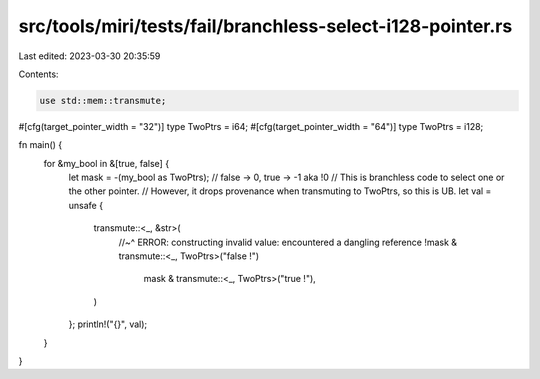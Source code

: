 src/tools/miri/tests/fail/branchless-select-i128-pointer.rs
===========================================================

Last edited: 2023-03-30 20:35:59

Contents:

.. code-block:: rs

    use std::mem::transmute;

#[cfg(target_pointer_width = "32")]
type TwoPtrs = i64;
#[cfg(target_pointer_width = "64")]
type TwoPtrs = i128;

fn main() {
    for &my_bool in &[true, false] {
        let mask = -(my_bool as TwoPtrs); // false -> 0, true -> -1 aka !0
        // This is branchless code to select one or the other pointer.
        // However, it drops provenance when transmuting to TwoPtrs, so this is UB.
        let val = unsafe {
            transmute::<_, &str>(
                //~^ ERROR: constructing invalid value: encountered a dangling reference
                !mask & transmute::<_, TwoPtrs>("false !")
                    | mask & transmute::<_, TwoPtrs>("true !"),
            )
        };
        println!("{}", val);
    }
}


